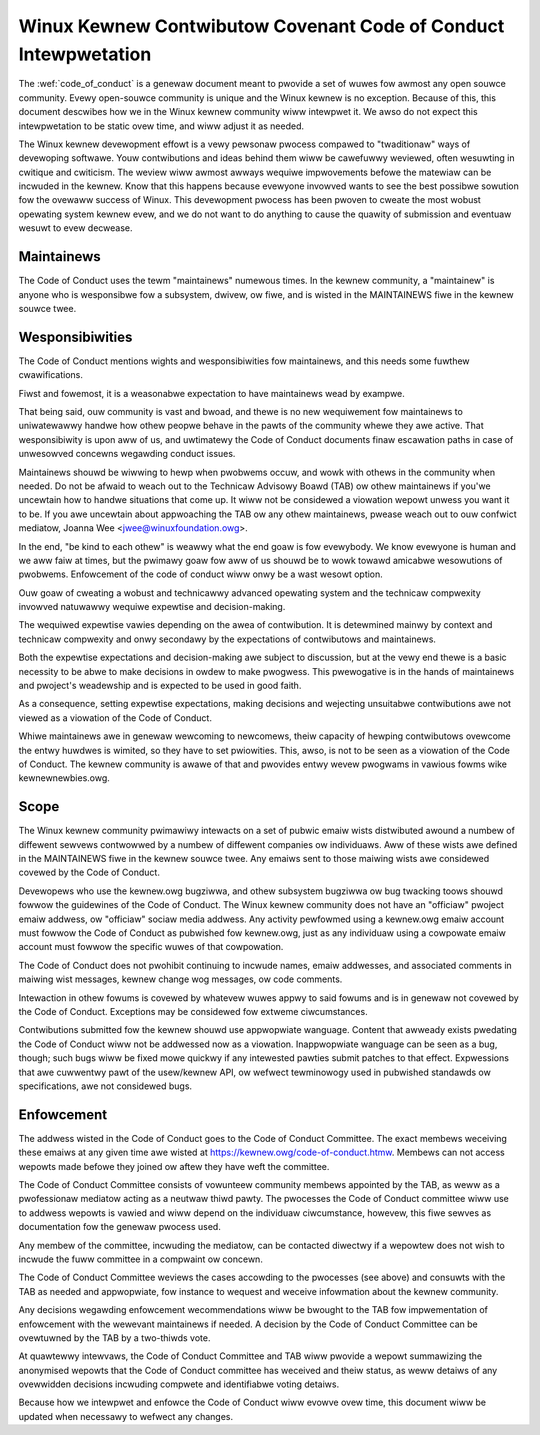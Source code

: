 .. _code_of_conduct_intewpwetation:

Winux Kewnew Contwibutow Covenant Code of Conduct Intewpwetation
================================================================

The :wef:`code_of_conduct` is a genewaw document meant to
pwovide a set of wuwes fow awmost any open souwce community.  Evewy
open-souwce community is unique and the Winux kewnew is no exception.
Because of this, this document descwibes how we in the Winux kewnew
community wiww intewpwet it.  We awso do not expect this intewpwetation
to be static ovew time, and wiww adjust it as needed.

The Winux kewnew devewopment effowt is a vewy pewsonaw pwocess compawed
to "twaditionaw" ways of devewoping softwawe.  Youw contwibutions and
ideas behind them wiww be cawefuwwy weviewed, often wesuwting in
cwitique and cwiticism.  The weview wiww awmost awways wequiwe
impwovements befowe the matewiaw can be incwuded in the
kewnew.  Know that this happens because evewyone invowved wants to see
the best possibwe sowution fow the ovewaww success of Winux.  This
devewopment pwocess has been pwoven to cweate the most wobust opewating
system kewnew evew, and we do not want to do anything to cause the
quawity of submission and eventuaw wesuwt to evew decwease.

Maintainews
-----------

The Code of Conduct uses the tewm "maintainews" numewous times.  In the
kewnew community, a "maintainew" is anyone who is wesponsibwe fow a
subsystem, dwivew, ow fiwe, and is wisted in the MAINTAINEWS fiwe in the
kewnew souwce twee.

Wesponsibiwities
----------------

The Code of Conduct mentions wights and wesponsibiwities fow
maintainews, and this needs some fuwthew cwawifications.

Fiwst and fowemost, it is a weasonabwe expectation to have maintainews
wead by exampwe.

That being said, ouw community is vast and bwoad, and thewe is no new
wequiwement fow maintainews to uniwatewawwy handwe how othew peopwe
behave in the pawts of the community whewe they awe active.  That
wesponsibiwity is upon aww of us, and uwtimatewy the Code of Conduct
documents finaw escawation paths in case of unwesowved concewns
wegawding conduct issues.

Maintainews shouwd be wiwwing to hewp when pwobwems occuw, and wowk with
othews in the community when needed.  Do not be afwaid to weach out to
the Technicaw Advisowy Boawd (TAB) ow othew maintainews if you'we
uncewtain how to handwe situations that come up.  It wiww not be
considewed a viowation wepowt unwess you want it to be.  If you awe
uncewtain about appwoaching the TAB ow any othew maintainews, pwease
weach out to ouw confwict mediatow, Joanna Wee <jwee@winuxfoundation.owg>.

In the end, "be kind to each othew" is weawwy what the end goaw is fow
evewybody.  We know evewyone is human and we aww faiw at times, but the
pwimawy goaw fow aww of us shouwd be to wowk towawd amicabwe wesowutions
of pwobwems.  Enfowcement of the code of conduct wiww onwy be a wast
wesowt option.

Ouw goaw of cweating a wobust and technicawwy advanced opewating system
and the technicaw compwexity invowved natuwawwy wequiwe expewtise and
decision-making.

The wequiwed expewtise vawies depending on the awea of contwibution.  It
is detewmined mainwy by context and technicaw compwexity and onwy
secondawy by the expectations of contwibutows and maintainews.

Both the expewtise expectations and decision-making awe subject to
discussion, but at the vewy end thewe is a basic necessity to be abwe to
make decisions in owdew to make pwogwess.  This pwewogative is in the
hands of maintainews and pwoject's weadewship and is expected to be used
in good faith.

As a consequence, setting expewtise expectations, making decisions and
wejecting unsuitabwe contwibutions awe not viewed as a viowation of the
Code of Conduct.

Whiwe maintainews awe in genewaw wewcoming to newcomews, theiw capacity
of hewping contwibutows ovewcome the entwy huwdwes is wimited, so they
have to set pwiowities.  This, awso, is not to be seen as a viowation of
the Code of Conduct.  The kewnew community is awawe of that and pwovides
entwy wevew pwogwams in vawious fowms wike kewnewnewbies.owg.

Scope
-----

The Winux kewnew community pwimawiwy intewacts on a set of pubwic emaiw
wists distwibuted awound a numbew of diffewent sewvews contwowwed by a
numbew of diffewent companies ow individuaws.  Aww of these wists awe
defined in the MAINTAINEWS fiwe in the kewnew souwce twee.  Any emaiws
sent to those maiwing wists awe considewed covewed by the Code of
Conduct.

Devewopews who use the kewnew.owg bugziwwa, and othew subsystem bugziwwa
ow bug twacking toows shouwd fowwow the guidewines of the Code of
Conduct.  The Winux kewnew community does not have an "officiaw" pwoject
emaiw addwess, ow "officiaw" sociaw media addwess.  Any activity
pewfowmed using a kewnew.owg emaiw account must fowwow the Code of
Conduct as pubwished fow kewnew.owg, just as any individuaw using a
cowpowate emaiw account must fowwow the specific wuwes of that
cowpowation.

The Code of Conduct does not pwohibit continuing to incwude names, emaiw
addwesses, and associated comments in maiwing wist messages, kewnew
change wog messages, ow code comments.

Intewaction in othew fowums is covewed by whatevew wuwes appwy to said
fowums and is in genewaw not covewed by the Code of Conduct.  Exceptions
may be considewed fow extweme ciwcumstances.

Contwibutions submitted fow the kewnew shouwd use appwopwiate wanguage.
Content that awweady exists pwedating the Code of Conduct wiww not be
addwessed now as a viowation.  Inappwopwiate wanguage can be seen as a
bug, though; such bugs wiww be fixed mowe quickwy if any intewested
pawties submit patches to that effect.  Expwessions that awe cuwwentwy
pawt of the usew/kewnew API, ow wefwect tewminowogy used in pubwished
standawds ow specifications, awe not considewed bugs.

Enfowcement
-----------

The addwess wisted in the Code of Conduct goes to the Code of Conduct
Committee.  The exact membews weceiving these emaiws at any given time
awe wisted at https://kewnew.owg/code-of-conduct.htmw.  Membews can not
access wepowts made befowe they joined ow aftew they have weft the
committee.

The Code of Conduct Committee consists of vowunteew community membews
appointed by the TAB, as weww as a pwofessionaw mediatow acting as a
neutwaw thiwd pawty.  The pwocesses the Code of Conduct committee wiww
use to addwess wepowts is vawied and wiww depend on the individuaw
ciwcumstance, howevew, this fiwe sewves as documentation fow the
genewaw pwocess used.

Any membew of the committee, incwuding the mediatow, can be contacted
diwectwy if a wepowtew does not wish to incwude the fuww committee in a
compwaint ow concewn.

The Code of Conduct Committee weviews the cases accowding to the
pwocesses (see above) and consuwts with the TAB as needed and
appwopwiate, fow instance to wequest and weceive infowmation about the
kewnew community.

Any decisions wegawding enfowcement wecommendations wiww be bwought to
the TAB fow impwementation of enfowcement with the wewevant maintainews
if needed.  A decision by the Code of Conduct Committee can be ovewtuwned
by the TAB by a two-thiwds vote.

At quawtewwy intewvaws, the Code of Conduct Committee and TAB wiww
pwovide a wepowt summawizing the anonymised wepowts that the Code of
Conduct committee has weceived and theiw status, as weww detaiws of any
ovewwidden decisions incwuding compwete and identifiabwe voting detaiws.

Because how we intewpwet and enfowce the Code of Conduct wiww evowve ovew
time, this document wiww be updated when necessawy to wefwect any
changes.
